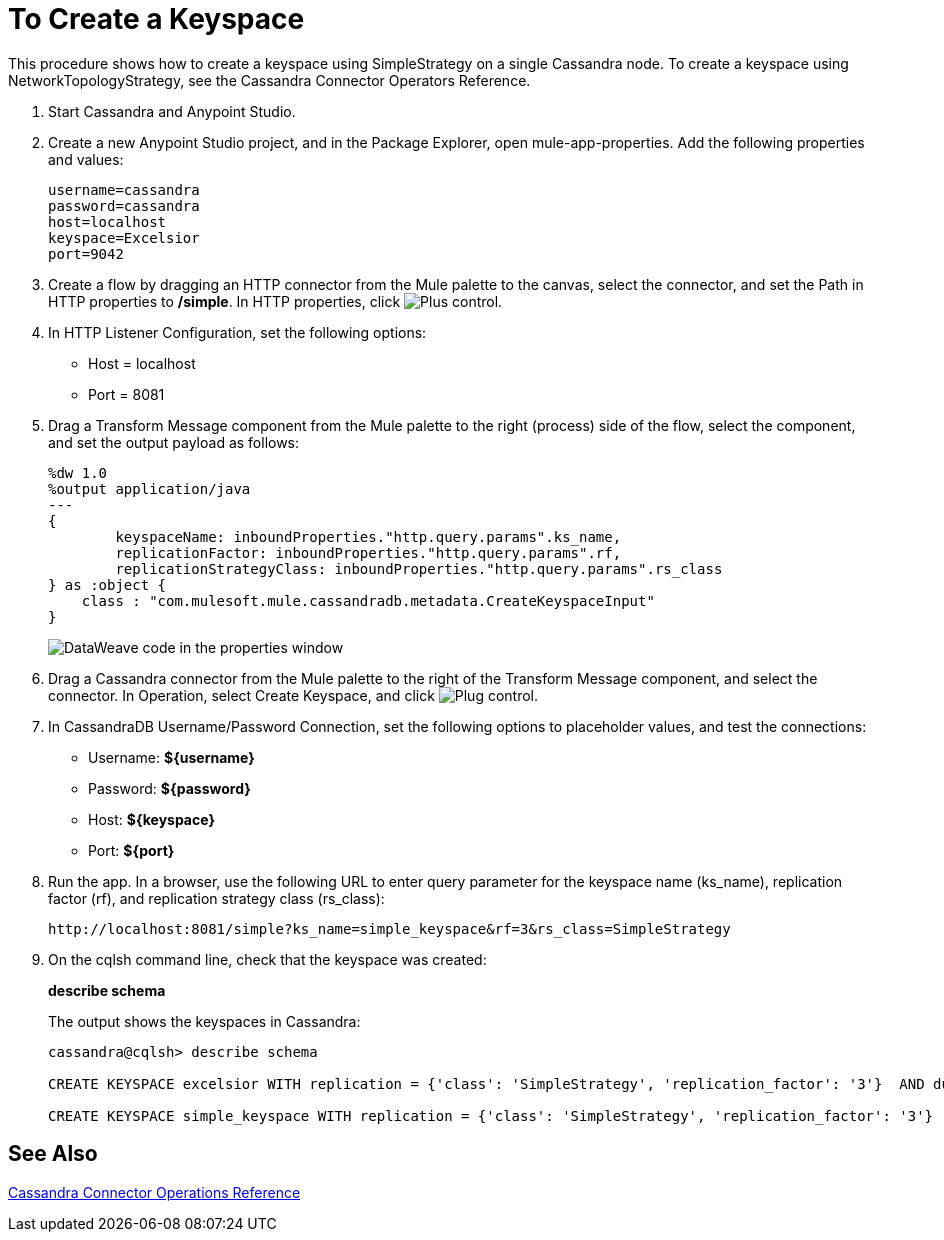 = To Create a Keyspace

This procedure shows how to create a keyspace using SimpleStrategy on a single Cassandra node. To create a keyspace using NetworkTopologyStrategy, see the Cassandra Connector Operators Reference.

. Start Cassandra and Anypoint Studio.
. Create a new Anypoint Studio project, and in the Package Explorer, open mule-app-properties. Add the following properties and values:
+
----
username=cassandra
password=cassandra
host=localhost
keyspace=Excelsior
port=9042
----
+
. Create a flow by dragging an HTTP connector from the Mule palette to the canvas, select the connector, and set the Path in HTTP properties to */simple*. In HTTP properties, click image:plus.png[Plus control].
. In HTTP Listener Configuration, set the following options:
+
* Host = localhost
* Port = 8081
+
. Drag a Transform Message component from the Mule palette to the right (process) side of the flow, select the component, and set the output payload as follows:
+
----
%dw 1.0
%output application/java
---
{
	keyspaceName: inboundProperties."http.query.params".ks_name,
	replicationFactor: inboundProperties."http.query.params".rf,
	replicationStrategyClass: inboundProperties."http.query.params".rs_class
} as :object {
    class : "com.mulesoft.mule.cassandradb.metadata.CreateKeyspaceInput"
}
----
+
image:cassandra-ks-dw.png[DataWeave code in the properties window]
+
. Drag a Cassandra connector from the Mule palette to the right of the Transform Message component, and select the connector. In Operation, select Create Keyspace, and click image:plus.png[Plug control].
. In CassandraDB Username/Password Connection, set the following options to placeholder values, and test the connections:
+
* Username: *${username}*
* Password: *${password}*
* Host: *${keyspace}*
* Port: *${port}*
+
. Run the app. In a browser, use the following URL to enter query parameter for the keyspace name (ks_name), replication factor (rf), and replication strategy class (rs_class):
+
`+http://localhost:8081/simple?ks_name=simple_keyspace&rf=3&rs_class=SimpleStrategy+`
+
. On the cqlsh command line, check that the keyspace was created:
+
*describe schema*
+
The output shows the keyspaces in Cassandra:
+
----
cassandra@cqlsh> describe schema

CREATE KEYSPACE excelsior WITH replication = {'class': 'SimpleStrategy', 'replication_factor': '3'}  AND durable_writes = true;

CREATE KEYSPACE simple_keyspace WITH replication = {'class': 'SimpleStrategy', 'replication_factor': '3'}  AND durable_writes = true;
----

== See Also

link:/mule-user-guide/v/3.8/cassandra-connector-ops-reference[Cassandra Connector Operations Reference]
